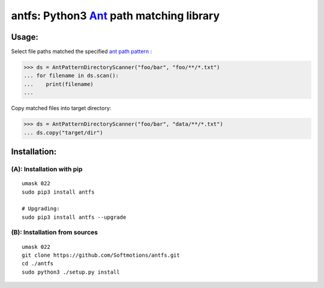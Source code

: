 antfs: Python3 `Ant <http://ant.apache.org/manual/dirtasks.html>`_ path matching library
========================================================================================

============
Usage:
============

Select file paths matched the specified `ant path pattern <http://ant.apache.org/manual/dirtasks.html>`_ :

>>> ds = AntPatternDirectoryScanner("foo/bar", "foo/**/*.txt")
... for filename in ds.scan():
...    print(filename)
...


Copy matched files into target directory:

>>> ds = AntPatternDirectoryScanner("foo/bar", "data/**/*.txt")
... ds.copy("target/dir")

==============
Installation:
==============

**************************
(A): Installation with pip
**************************

:: 
  
  umask 022
  sudo pip3 install antfs

  # Upgrading:
  sudo pip3 install antfs --upgrade

*******************************
(B): Installation from sources
*******************************


::
    
    umask 022
    git clone https://github.com/Softmotions/antfs.git
    cd ./antfs
    sudo python3 ./setup.py install
